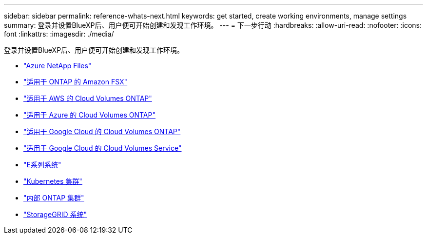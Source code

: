 ---
sidebar: sidebar 
permalink: reference-whats-next.html 
keywords: get started, create working environments, manage settings 
summary: 登录并设置BlueXP后、用户便可开始创建和发现工作环境。 
---
= 下一步行动
:hardbreaks:
:allow-uri-read: 
:nofooter: 
:icons: font
:linkattrs: 
:imagesdir: ./media/


[role="lead"]
登录并设置BlueXP后、用户便可开始创建和发现工作环境。

* https://docs.netapp.com/us-en/cloud-manager-azure-netapp-files/task-quick-start.html["Azure NetApp Files"^]
* https://docs.netapp.com/us-en/cloud-manager-fsx-ontap/start/task-getting-started-fsx.html["适用于 ONTAP 的 Amazon FSX"^]
* https://docs.netapp.com/us-en/cloud-manager-cloud-volumes-ontap/task-getting-started-aws.html["适用于 AWS 的 Cloud Volumes ONTAP"^]
* https://docs.netapp.com/us-en/cloud-manager-cloud-volumes-ontap/task-getting-started-azure.html["适用于 Azure 的 Cloud Volumes ONTAP"^]
* https://docs.netapp.com/us-en/cloud-manager-cloud-volumes-ontap/task-getting-started-gcp.html["适用于 Google Cloud 的 Cloud Volumes ONTAP"^]
* https://docs.netapp.com/us-en/cloud-manager-cloud-volumes-service-gcp/task-set-up-google-cloud.html["适用于 Google Cloud 的 Cloud Volumes Service"^]
* https://docs.netapp.com/us-en/cloud-manager-e-series/task-discover-e-series.html["E系列系统"^]
* https://docs.netapp.com/us-en/cloud-manager-kubernetes/task/task-k8s-quick-start.html["Kubernetes 集群"^]
* https://docs.netapp.com/us-en/cloud-manager-ontap-onprem/task-discovering-ontap.html["内部 ONTAP 集群"^]
* https://docs.netapp.com/us-en/cloud-manager-storagegrid/task-discover-storagegrid.html["StorageGRID 系统"^]

